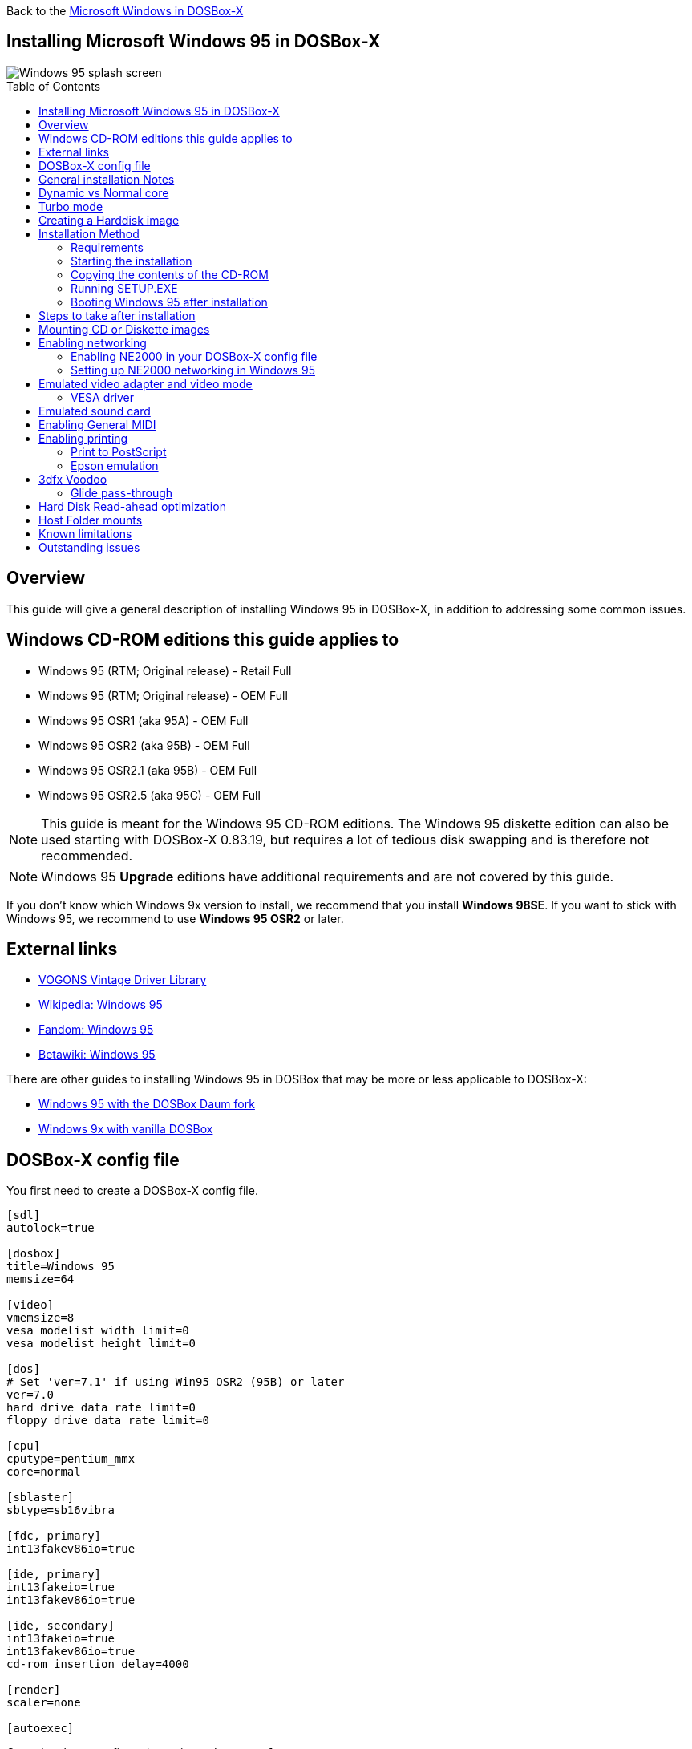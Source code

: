 :toc: macro

Back to the link:Guide%3AMicrosoft-Windows-in-DOSBox‐X[Microsoft Windows in DOSBox-X]

== Installing Microsoft Windows 95 in DOSBox-X

image::images/Windows:Windows_95_SPLASH.png[Windows 95 splash screen]

toc::[]

== Overview
This guide will give a general description of installing Windows 95 in DOSBox-X, in addition to addressing some common issues.

== Windows CD-ROM editions this guide applies to

* Windows 95 (RTM; Original release) - Retail Full
* Windows 95 (RTM; Original release) - OEM Full
* Windows 95 OSR1 (aka 95A) - OEM Full
* Windows 95 OSR2 (aka 95B) - OEM Full
* Windows 95 OSR2.1 (aka 95B) - OEM Full
* Windows 95 OSR2.5 (aka 95C) - OEM Full

NOTE: This guide is meant for the Windows 95 CD-ROM editions.
The Windows 95 diskette edition can also be used starting with DOSBox-X 0.83.19, but requires a lot of tedious disk swapping and is therefore not recommended.

NOTE: Windows 95 **Upgrade** editions have additional requirements and are not covered by this guide.

If you don't know which Windows 9x version to install, we recommend that you install **Windows 98SE**.
If you want to stick with Windows 95, we recommend to use **Windows 95 OSR2** or later.

== External links
* link:https://vogonsdrivers.com/[VOGONS Vintage Driver Library]
* link:https://en.wikipedia.org/wiki/Windows_95[Wikipedia: Windows 95]
* link:https://microsoft.fandom.com/wiki/Windows_95[Fandom: Windows 95]
* link:https://betawiki.net/wiki/Windows_95[Betawiki: Windows 95]

There are other guides to installing Windows 95 in DOSBox that may be more or less applicable to DOSBox-X:

* link:http://dosbox95.darktraveler.com/guide%20select.html[Windows 95 with the DOSBox Daum fork]
* link:https://www.vogons.org/viewtopic.php?f=39&t=17324[Windows 9x with vanilla DOSBox]

== DOSBox-X config file
You first need to create a DOSBox-X config file.

[source, ini]
....
[sdl]
autolock=true

[dosbox]
title=Windows 95
memsize=64

[video]
vmemsize=8
vesa modelist width limit=0
vesa modelist height limit=0

[dos]
# Set 'ver=7.1' if using Win95 OSR2 (95B) or later
ver=7.0
hard drive data rate limit=0
floppy drive data rate limit=0

[cpu]
cputype=pentium_mmx
core=normal

[sblaster]
sbtype=sb16vibra

[fdc, primary]
int13fakev86io=true

[ide, primary]
int13fakeio=true
int13fakev86io=true

[ide, secondary]
int13fakeio=true
int13fakev86io=true
cd-rom insertion delay=4000

[render]
scaler=none

[autoexec]
....

Copy the above config and save it as ``win95.conf``

NOTE: If using Windows 95 OSR2 (or later) with FAT32 volumes, be sure to change the DOS version to 7.1 (``ver=7.1`` or from the DOSBox-X prompt: ``ver set 7.1``) or else you will get errors mounting the FAT32 volume.

NOTE: You can increase the allocated RAM up to the Windows 95 maximum of 480MB by setting ``memsize=480``.
Larger values may be possible with tweaks but are not covered here.

== General installation Notes

* If you get a prompt stating that C:\WINDOWS already exists, ignore it, and continue the installation.
* During the installation you may be asked if you have a CD-ROM, Network card or sound card that you want it to scan for. If you have NE2000 enabled in your DOSBox-X config file, you may want to check the Network adapter check box. Your DOSBox-X CD-ROM and Sound Card will be detected regardless if you check its box or not.
* In case you installed Windows 95 OSR2.5 you may have noticed that you did not get IE4 and the Active Desktop features. This is because this is an optional installation. On the CD, simply run \WIN95\IE4SETUP.EXE to install it. While there is no real advantage to either feature, installing it does bring some new and updated libraries such as MSVCRT.DLL and COMCTL32.DLL that some programs need.

== Dynamic vs Normal core
Starting with DOSBox-X 0.83.10 the dynamic_x86 core, which should perform much better, has been sufficiently enhanced that it can now be used for most use-cases with Windows 95.

However, for now we still recommend that you do the installation of Windows 95 using ``core=normal`` until issue link:https://github.com/joncampbell123/dosbox-x/issues/2215[#2215] is resolved.

But after the installation is finished you should be able to change to ``core=dynamic_x86``.

Should you run into problems such as application crashes or a Windows 95 blue-screen that cannot be reproduced with ``core=normal``,  please report the problem on the DOSBox-X Git link:https://github.com/joncampbell123/dosbox-x/issues[issues] page.

One known issue is that opening a DOS window in Windows 95 will cause a crash when not using ``core=normal``.

== Turbo mode
Some parts of the installation, but also starting Windows 95 can take a considerable amount of time.

You may be able to speed this up considerably (depending on the host CPU) by using the DOSBox-X Turbo mode, which can be enabled from the drop-down menu bar by selecting "CPU" followed by "Turbo (Fast Forward)".
This turbo mode is not like the old Turbo button on retro PCs, but functions more like a fast-forward, and therefore should not be used when interacting with the guest OS.

By default, the moment you press a key on the keyboard, turbo mode will disengage.

WARNING: Using the mouse not disengage turbo mode, and double-clicks will be almost impossible to achieve as long as turbo mode is active.

You may also want to enable turbo mode by default to allow Windows 95 to startup quicker by merging the following settings into your DOSBox-X config file.

[source, ini]
....
[cpu]
turbo = true
....

NOTE: This will cause some audio distortion on Windows 95 startup, if you have the Windows startup sound enabled.

== Creating a Harddisk image

NOTE: In addition to the below DOSBox-X command line utility, starting with DOSBox-X 0.83.9 it is possible to create harddisk images from the DOSBox-X menu.
Go to the "DOS" menu and select "Create blank disk image…​".
This option allows for various common harddisk types to be created, for less common types you need to use the command line utility.

NOTE: When creating your HDD image with ``IMGMAKE``, instead of specifying a custom size, you can choose a pre-defined template. The pre-defined HDD templates can be seen by running ``IMGMAKE`` without arguments.

Some quick rules about IMGMAKE (for more detail, see: link:Guide%3AManaging-image-files-in-DOSBox%E2%80%90X[Guide: Managing image files in DOSBox-X]):

- Diskette (floppy) images are always created as FAT12.
- If your reported DOS version is 7.0 or lower, then harddisk images up to 2GB will use FAT16 by default.
- If your reported DOS version is 7.1 or higher, then harddisk images up to 512MB will use FAT16 by default.
- Larger size harddisk images will use FAT32 by default (larger than 2GB can only be created as FAT32).

Alternatively, you can use the ``-fat`` option to instruct ``IMGMAKE`` to create a certain FAT type (assuming that is possible for the harddisk size).

NOTE: Only **Windows 95 OSR2** or later supports FAT32, for older Windows 95 releases you can only use FAT16 up to 2GB.

First you need to start DOSBox-X from the command-line, using your newly created ``win95.conf``.
This assumes that dosbox-x is in your path and ``win95.conf`` is in your current directory.

[source, console]
....
dosbox-x -conf win95.conf
....

Then in DOSBox-X you need to create a new harddisk image file with ``IMGMAKE``.

This example uses an 2GB hard disk image with a single FAT16 formatted partition.
This is the maximum size for FAT16 and supported by all Windows 95 releases.

[source, console]
....
IMGMAKE hdd.img -t hd_2gig -fat 16
....

Or if you're using **Windows 95 OSR2** or later, you can create a FAT32 volume.
Technically the FAT32 filesystem is capable of supporting partitions up to 2TB, but the generic IDE driver in Windows 95 cannot handle volumes greater than 32GB.
Larger partition sizes may be possible with 3rd party drivers but are not covered here.

In later Windows versions, starting with Windows 2000, Microsoft won't let you format a volume bigger than 32GB with FAT32 using its built-in formatting tool, this was presumably to push migrations to NTFS and later exFAT.

[source, console]
....
IMGMAKE hdd.img -t hd_8gig
....

Or if you want to create a larger disk, you can create a custom type.
This is an example of a 16GB (16*1024=16384 MB) disk, which due to its size, will be formatted as FAT32.

[source, console]
....
IMGMAKE hdd.img -t hd -size 16384
....

== Installation Method
Other installation methods are possible than the one described below.
This method is however considered to be the quickest one with the least number of steps.

=== Requirements

* DOSBox-X 0.83.10 or later, these instructions will NOT work with other DOSBox forks.
* Windows 95 CD-ROM image (named "Win95.iso" in the example below).

Getting this image file is outside the scope of this guide.

=== Starting the installation
This assumes you have already started DOSBox-X with the ``win95.conf`` config file and created your harddisk image.

First mount the harddisk image you created earlier:
[source, console]
....
IMGMOUNT C hdd.img
....
NOTE: If you get an error saying that "This operation requires DOS version 7.10 or higher", than you're trying to mount a FAT32 volume, and have not set your reported DOS version in your DOSBox-X config to 7.1.
FAT32 volumes are only supported if your installing **Windows 95 OSR2** or later.

You will also need to mount the Windows 95 CD-ROM. There are a few ways of doing so, but this guide assumes you have a ISO image.

If you have a copy of the Windows 95 CD-ROM as an ISO (or a cue/bin pair), you can mount it as follows:
[source, console]
....
IMGMOUNT D Win95.iso
....

=== Copying the contents of the CD-ROM
While not strictly necessary, as it is possible to run SETUP.EXE directly from the CD-ROM (if you have the CD-ROM automatically mounted in your [autoexec] section of the config file).
It is recommended to copy the installation files (contents of the WIN95 directory on the CD-ROM) to your HDD image, as it will prevent Windows 95 from asking for the CD-ROM when it needs additional files later.

[source, console]
....
XCOPY D:\WIN95 C:\WIN95 /I /E
....

The files in the above example are copied to the C:\WIN95 directory.

NOTE: You may want to use "C:\WINDOWS\OPTIONS\CABS" instead, as that is the directory that OEM installs normally use.
But if you do, be aware that the installer will complain that C:\WINDOWS already exists.
When you get the warning below, select "Other directory" and click "Next >" to continue. On the screen afterwards, change the directory to "C:\WINDOWS" and continue the installation.

image::images/Windows:Windows_95_SETUP_01.png[Windows 95 SETUP.EXE Select Directory]

=== Running SETUP.EXE
You can now run SETUP.EXE.

[source, console]
....
C:
CD \WIN95
SETUP
....

Now run through the installation process.
The actual steps will not be covered in this guide but are pretty self-explanatory and detailed guides on the Windows 95 install process can be found online such as YouTube.

When the installer reboots DOSBox-X, and you're back at the DOSBox-X ``Z:\`` prompt, type ``EXIT``.

Now edit your ``win98.conf`` config file.
At the end of the file, in the `[autoexec]` section, add the following two lines:

[source, console]
....
IMGMOUNT C hdd.img
BOOT C:
....

Save the config file, and at the command-prompt of your host PC you can type the below command to continue with the next phase of the installation process.
This is also the command you use, after the installation is finished, to start Windows 95 in DOSBox-X.

[source, console]
....
dosbox-x -conf win95.conf
....

=== Booting Windows 95 after installation
After the installation is finished, you can start Windows 95 from the command-prompt of your host PC, with the following command:

[source, console]
....
dosbox-x -conf win95.conf
....

You can optionally create a shortcut on your desktop to start Windows 95 directly.

== Steps to take after installation
Once Windows 95 is installed, here is some additional software you may want to install or update:

* Install Microsoft .NET framework version 1.0 and 1.1 (includes Visual C++ 2003 runtime)
* Install Unofficial Windows 95 OSR2 Service Pack 1.05
* Install/Update to Microsoft Internet Explorer 5.5SP2 (rarely needed)
* Install Microsoft WinG 1.0 (needed by just a few games, and those games typically include it)
* Install Microsoft DCOM 4.71.1015.0 (DCOM95.EXE)
* Install/Update to Microsoft DirectX 8.0a
* Install/Update to Microsoft Windows Media Player 6.4
* Install Adobe Acrobat Reader 5.05
* Install/Update to Adobe Flash Player 8.0.24.0
* Install Apple QuickTime 5.0.5
* Install the link:https://www.philscomputerlab.com/drivers-for-voodoo.html[3dfx Voodoo 3.01.00 reference drivers]

This may also be of interest: link:https://msfn.org/board/topic/176623-last-versions-of-software-for-windows-95/[Forum thread about: Last versions of software for Windows 95]

== Mounting CD or Diskette images
DOSBox-X supports mounting CD and diskette (floppy) images, and making those available to an OS booted in DOSBox-X.
But only if the image files are specified before starting real DOS or Windows 9x.
The option to load image files from the menu bar becomes unavailable the moment you boot DOS or Win9x in DOSBox-X.

This is a known limitation that hopefully will be resolved in the near future.

For now, you can work around it, by specifying multiple image files with the IMGMOUNT command as such:

[source, console]
....
IMGMOUNT A disk1.img disk2.img disk3.img
IMGMOUNT D cd1.iso cd2.iso cd3.iso
....
You can then swap between disk images with the swap option from the menu.

== Enabling networking
To enable networking, you first need to enable NE2000 adapter emulation in your ``win95.conf`` config file and select an appropriate back-end for the NE2000 emulation.

=== Enabling NE2000 in your DOSBox-X config file

Starting with DOSBox-X 0.83.12 there are two different back-ends to the NE2000 adapter emulation.
The default is ``backend=auto``, which implies ``backend=slirp`` if SLIRP support is available, otherwise ``backend=pcap`` is implied if PCAP support is available.

==== backend=pcap
The PCAP back-end uses something called "Promiscuous mode".
This has the advantage that DOSBox-X can support various legacy network protocols, such as IPX and NetBIOS Frames (aka NetBEUI) in addition to TCP/IP.
This mode not only allows communication between DOSBox-X instances on the same network, but also with legacy PCs on the same network.

However, for this to work DOSBox-X needs to have very low-level access to your real network adapter.
In some cases, this is not possible, such as:

- Network Adapter or Driver not supporting Promiscuous mode (most wireless adapters fall into this category).
- Your Ethernet switch not allowing multiple MAC addresses on a single port or doing any kind of MAC address whitelisting.
- Sandboxed versions of DOSBox-X (e.g., Flatpak) not allowing the required low-level access.

To enable NE2000 emulation with the pcap back-end, add the following to your ``win95.conf`` config file:

[source, ini]
....
[ne2000]
ne2000=true
nicirq=10
backend=pcap

[ethernet, pcap]
realnic=list
....

The ``list`` value for ``realnic=`` will need to be replaced by a value representing your actual network adapter.
See link:Guide%3ASetting-up-networking-in-DOSBox%E2%80%90X[Guide: Setting up networking in DOSBox-X] for more information.

==== backend=slirp
Unlike the PCAP back-end, the SLIRP back-end does not require Promiscuous mode.
As such it will work with wireless adapters, and it will work in most sandboxed environments.

But obviously, it has its own limitations.

- It is not supported in all platforms, such as Windows Visual Studio builds.
- It only supports the TCP/IP protocol (other protocols must be TCP/IP encapsulated).
- It is effectively behind a NAT (Network Address Translation) gateway, meaning that you can communicate outbound, but no systems on the LAN can instantiate a new connection to it. Which means that two DOSBox-X instances on the same LAN using ``backend=slirp`` cannot communicate with each other.

To enable NE2000 emulation with the SLIRP back-end, add the following to your ``win95.conf`` config file:

[source, ini]
....
[ne2000]
ne2000=true
nicirq=10
backend=slirp
....

=== Setting up NE2000 networking in Windows 95

==== Detection during installation
Windows 95 setup wizard will ask if you want to detect additional hardware during installation.
The exact options presented may vary depending on the Windows 95 edition.
You can tick the "Network adapter" checkbox, and it should continue and find the emulated NE2000 adapter.

image::images/Windows:Windows_95_SETUP_NE2000.png[Windows 95 SETUP.EXE Network Adapter]

It will however, not give you the possibility to set the resources at this point, and you will need to do so in device manager afterwards.

image::images/Windows:Windows_95_SETUP_NE2000_2.png[Windows 95 SETUP.EXE Network Adapter Resources]

Once the Windows 95 installation is finished, right-click on "My Computer" on the desktop and select "Properties".
Now in the "System Properties" dialogue, select the "Device Manager" tab.

image::images/Windows:Windows_95_Device_Manager_NE2000.png[Windows 95 Device Manager - Select NE2000]

Highlight the "NE2000 Compatible" entry and click on the "Properties" tab and then click the "Set Configuration Manually" button.

image::images/Windows:Windows_95_Device_Manager_NE2000_03.png[Windows 95 Device Manager - NE2000 Resources]

Now you need to highlight the "Interrupt Request" entry and click the "Change Setting..." button. You can now change the IRQ to 10 to match the ``nicirq=`` value in your DOSBox-X config file.

Next, highlight the "Input/Output Range" entry, and again click the "Change Setting..." button. Now change the value to "0300 - 031F".

Once you're finished adjusting the resources, click the "OK" button, and Windows 95 will prompt you to shut down to apply the settings, after which you need to restart Windows 95 in DOSBox-X.

NOTE: By default, Windows 95 only enables Novell's IPX/SPX protocol.
Most Windows 95 applications expect TCP/IP which you will need to manually enable in the Network settings.

==== NE2000 Detection after installation

If you enabled NE2000 support in your DOSBox-X config file after Windows 95 installation, go to "Start", "Settings" and "Control Panel" and double-click on "Add New Hardware".

image::images/Windows:Windows_95_NE2000_04.png[Windows 95 - Add New Hardware Wizard]

In the "Add New Hardware Wizard" dialogue, click the "Next >" button to continue.

image::images/Windows:Windows_95_NE2000_05.png[Windows 95 - Add New Hardware Wizard]

Now select "Yes (Recommended)" and click the "Next >" button to continue.
It will ask for another confirmation.
Again, simply click the "Next >" button.

If it detected new hardware, you should get this dialogue.
You can click the "Details..." button to see what it found, after which you can click on "Finish".

image::images/Windows:Windows_95_NE2000_06.png[Windows 95 - Add New Hardware Wizard]

It will now want you to provide some details, click on "OK".

image::images/Windows:Windows_95_NE2000_07.png[Windows 95 - Add New Hardware Wizard]

You must at a minimum enter a value in the "Workgroup" field.
If you don't know what to type, just type "WORKGROUP".

You may also want to provide a more descriptive "Computer Name".

Don't close the dialogue just yet though, click on the "Configuration" tab instead.

image::images/Windows:Windows_95_NE2000_08.png[Windows 95 - Network settings]

Highlight the "NE2000 Compatible" entry and click the "Properties" button.

image::images/Windows:Windows_95_NE2000_09.png[Windows 95 - Network settings]

On the "NE2000 Compatible Properties" dialogue, select the "Resources" tab, and adjust the IRQ to 10 to match the ``nicirq=`` value in your DOSBox-X config file.
Then click "OK" to finish.

image::images/Windows:Windows_95_NE2000_10.png[Windows 95 - Network settings]

Lastly, while you're in the Network settings dialogue, you may also want to add the TCP/IP protocol, which is not enabled by default on Windows 95.

On the Configuration tab, click on "Add", then select "Protocol" and click again "Add..."

You will now be presented with the "Select Network Protocol" dialogue.
Select manufacturer: "Microsoft", and for Network Protocols: "TCP/IP", and click the "OK" button.

NOTE: In the Network settings, you can optionally remove the "IPX/SPX-compatible Protocol" that was automatically installed, as few Windows programs need it.

NOTE: By default, TCP/IP will try to get its network configuration over DHCP, which should work in most cases.
If you need to manually specify the settings, highlight "TCP/IP", and click the "Properties" button.

Once you're finished, Click OK to close the Network settings window, and the TCP/IP driver will be installed, and Windows will prompt you to restart your computer.
Confirm, and Windows 95 will reboot.
After the reboot you should have working TCP/IP networking.

If networking does not work, see: link:Guide%3ASetting-up-networking-in-DOSBox%E2%80%90X[Guide: Setting up networking in DOSBox-X]

== Emulated video adapter and video mode
The default video adapter that DOSBox-X emulates is the S3 Trio64, which is the best emulated video adapter that DOSBox-X offers, with the widest range of resolutions and colour depths.

There is a newer S3 video driver for Win95, version link:https://www.dosdays.co.uk/topics/Manufacturers/s3_downloads.php#Trio32[2.11.03], dated June 12, 1996.

This update adds some additional video modes. But it does not add support for 8MB video RAM, or wide-screen video modes.

The available video modes with the updated S3 Trio64 driver are:

* 4-bit colour (16): 640x480
* 8-bit colour (256): 640x480, 800x600, 1024x768, 1152x864, 1280x1024 and 1600x1200
* 16-bit colour (65536): 640x480, 800x600, 1024x768 and 1280x1024
* 24-bit colour (16.7M): 640x480
* 32-bit colour (16.7M + alpha): 640x480, 800x600 and 1024x768

A few enhancements have been made to the emulated S3 Trio64, compared to a real S3 Trio64:

* No real S3 Trio64 was ever produced with more than 4MB video memory, under DOSBox-X you can optionally configure 8MB.
* The real cards never supported wide-screen resolutions, wide-screen VESA modes can optionally be enabled in DOSBox-X.

However, these enhancements cannot be used in Windows 95 with the S3 video driver due to driver limitations.
As such you will be limited to the above video modes with this driver.

NOTE: If you use an older S3 driver you may experience graphical problems (green tint) in 32-bit colour mode.
These problems may not be completely solved by upgrading to the latest driver.
The only known solution for now if you used an older driver is to re-install Win95 and use the 2.11.03 driver instead.

=== VESA driver
These restrictions can be overcome by switching to the link:https://bearwindows.zcm.com.au/vbe9x.htm[Universal VESA/VBE Video Display Driver (VBEMP)].

First add the following lines to your DOSBox-X config file in the [video] section:

[source, ini]
....
[video]
allow high definition vesa modes=true
allow unusual vesa modes=true
allow low resolution vesa modes=false
....
Download and extract the latest VBEMP driver package and install the driver from the 032MB directory.

With these settings modes up to 1920x1080 in 32bit colour, or 1920x1440 in 16bit colour are possible.

NOTE: Using the VBEMP driver does have a negative graphics performance impact, which when measured in WinBench96 Graphics WinMark, can be a reduction of up to 59%.

== Emulated sound card
The emulated sound card used in this guide is the SB16 Vibra, instead of the default SB16.
This is simply because the SB16 Vibra is an ISA PnP card, and therefore automatically detected by Windows.
There is no other real advantage of using the emulated SB16 Vibra over the SB16.

NOTE: One often heard complaint of the real SB16 Vibra is its CQM synthesis, which was used as a low-cost replacement of the OPL3 chip found on earlier cards.
However, DOSBox-X does not really emulate the CQM, instead it uses the same OPL3 emulation as for the regular SB16 model.
Therefore, the CQM sound quality issues with the real SB16 Vibra do not apply to DOSBox-X.

An optional driver link:https://vogonsdrivers.com/getfile.php?fileid=50&menustate=0[update to 4.38.14] is available on the VOGONS Vintage Driver Library (ignore that the download claims it is for Windows 98, the update is for both Windows 95 and 98).

WARNING: There have been reports from some users that with sound enabled, that Windows 9x games crash.
If you encounter similar issues, try to set ``sbtype=none`` and see if the game works.

== Enabling General MIDI
If you have a working DOSBox-X General MIDI setup, either emulated or real, you can use that in Windows 95.

Go to "Start", "Settings" and open "Control Panel", and then double-click on "Multimedia".

Now on the "MIDI" tab, change the "Single instrument" option to "MPU-401 Compatible", and click OK to close the window.

image::images/Windows:Windows_95_MIDI.png[Windows 95 MIDI setup]

For more information about setting up MIDI support, see: link:Guide%3ASetting-up-MIDI-in-DOSBox%E2%80%90X[Guide: Setting up MIDI in DOSBox-X]

== Enabling printing
Also see the link:Guide%3ASetting-up-printing-in-DOSBox%E2%80%90X[Guide: Setting up printing in DOSBox-X]

=== Print to PostScript
For the best print quality, you will want to print to a PostScript printer in Windows 95.

First, set up your DOSBox-X config to print to a file as such:

[source, ini]
....
[dosbox]
captures=capture

[parallel]
parallel1=file timeout=2000
....

Next in Windows 95, select any PostScript printer such as the "QMS ColorScript 100 Model 30", during printer setup connected to LPT1.

Once the printer is installed, open the printers properties, and on the "Details" tab click on the "Spool Settings..." button.
In the "Spool Settings", you must select "Print directly to the printer" and click OK.

image::images/Windows:Windows_95_SPOOL.png[Windows 95 - QMS ColorScript Spool Settings]

WARNING: Failing to change the spool setting, when printing to a file, will result in corrupted PostScript files!

NOTE: If two files end up being generated instead of just one for a printjob, you will want to revert the above spool setting.
And perhaps try changing the spool setting to "Start printing after last page is spooled".

When you print, a .prt file in your ``captures=`` directory will be created, which despite the extension, is actually a PostScript file.

On Linux and macOS, PostScript files are natively supported and can be viewed and printed.
On a Windows host, it is necessary to install a separate PostScript viewer such as link:https://pages.cs.wisc.edu/~ghost/[GSview].

=== Epson emulation
As an alternative, you can use the integrated Epson printer emulation, but the output quality will be significantly less compared to PostScript.

First, set up your DOSBox-X config to emulate an Epson printer as such:

[source, ini]
....
[parallel]
parallel1=printer

[printer]
printer=true
printoutput=ps
multipage=true
timeout=2000
....

Next in Windows 95, select any Epson dot-matrix printer, such as the "Epson LQ-860+" option during printer setup connected to LPT1

WARNING: Make sure that you do not configure the Epson printer driver for a graphics resolution other than 180x180, or the output will be corrupted.

image::images/Windows:Windows_95_EPSON.png[Windows 95 - Epson Graphics Properties]

When you print, a PostScript file with the .ps extension will be created in your current working directory.
The emulated Epson printer settings can be adjusted as documented on the above linked wiki printing guide.

== 3dfx Voodoo
The emulated 3dfx Voodoo PCI device is enabled by default in DOSBox-X, but Windows 95 lacks drivers for it by default.
As such a "PCI Multimedia Video Device" will show in Device Manager with a yellow exclamation mark.

A driver package is available link:https://www.philscomputerlab.com/drivers-for-voodoo.html[here (v3.01.00)] to enable support.

If for some reason you do not want 3dfx Voodoo emulation, it can be disabled by adding the following lines to your DOSBox-X config:

[source, ini]
....
[voodoo]
voodoo_card=false
....

=== Glide pass-through

Starting with DOSBox-X 0.83.10 it is possible to use glide pass-through with Windows 95.
There are however a few points you need to be aware of.

* The DOSBox-X and glide-wrapper installed on the host need to be the same architecture.
So, if you're using a 64bit DOSBox-X, you need to use a 64-bit glide-wrapper.
* The Linux SDL2 DOSBox-X does not work with OpenGlide, this is a limitation of OpenGlide (see OpenGlide issue link:https://github.com/voyageur/openglide/issues/20[#20]).
The work-around is to use the SDL1 DOSBox-X instead.

You need to set the following DOSBox-X config option:

[source, ini]
....
[voodoo]
glide=true
....

You will also need a specially patched link:https://www.vogons.org/download/file.php?id=102360[GLIDE2X.DLL] which you can place in either the ``C:\Windows\System`` directory of Windows 95, or in the game directory.
But be aware that some games come with their own GLIDE2X.DLL, which typically gets installed in the game directory.
If so, you will have to remove this DLL file for glide pass-through to work.

For more detail on 3dfx Voodoo emulation, see the link:Guide%3ASetting-up-3dfx-Voodoo-in-DOSBox%E2%80%90X[Guide: Setting up 3dfx Voodoo in DOSBox-X]

== Hard Disk Read-ahead optimization
In "System Properties", select the "Performance" tab, and click the "File System..." button.
A separate "File System Properties" window will open.
On the "Hard Disk" tab you can specify the Read-ahead optimization.

Based on benchmark results (WinBench 96), it seems that setting this to "None" gives the best performance in combination with DOSBox-X, although the difference is marginal.
This is no doubt because the host system is better at caching then the Windows 98 cache function.

== Host Folder mounts
Starting with DOSBox-X 2022.08.0, there is optional support to dynamically convert a host folder mount to an emulated FAT harddisk for use when you need to boot a guest OS, such as Windows 95.
This can be accomplished in one of two ways. Either when you issue the `boot` command, you add the option `-convertfat`. e.g. `boot c: -convertfat`.

Or by setting the following option in your DOSBox-X config file:

[source, ini]
....
[sdl]
convertdrivefat = true
....

When you now boot from a real image file, it will attempt to convert **ALL** folder mounts at the time of booting to emulated FAT Harddisks.

NOTE: You cannot boot from such an emulated FAT harddisk. You will still need some other bootable image file to actually boot a guest OS.

NOTE: This conversion is dynamic, effectively creating an emulated FAT harddisk out of a folder mount.
This converted FAT harddisk is not automatically stored permanently.
You can however, store it as a permanent image file that you can later mount with `IMGMOUNT`, using the "Drive" > "drive letter" > "Save to disk image" option from the menus.
Please see the "Creating harddisk images from folder mounts" section in the link:Guide%3AManaging-image-files-in-DOSBox‐X#Creating_harddisk_images_from_folder_mounts[Guide: Managing image files in DOSBox-X] for more information.

NOTE: There is currently no support for creating emulated CD-ROM or Floppy drives out of folder mounts with this method. Any CD-ROM or Floppy folder mounts will also be converted to harddisk folder mounts, and may not actually work for the intended purpose.

One thing to note, is that there is no way to specify the FAT type to use for the conversion.
The FAT type will be automatically selected based on the aggregate size of files in the folder, plus 250MiB (this can be adjusted with the `convert fat free space` option in the DOSBox-X config file).
If the total space of files + 250MiB does not exceed 2GiB, it will convert it into a FAT16 disk. Otherwise, it will become a FAT32, which in turn will require a guest OS with FAT32 support.

Alternatively, you can also make the emulated FAT drive read-only by using the `-convertfatro` option with the `boot` command. Or by setting `convert fat free space=0` option in the DOSBox-X config file.

== Known limitations
- If you intend at any point to use a Floppy or CD during your usage of Windows 95, you must attach a floppy and/or CD image **before** starting Windows 95.
You can load a different CD or Floppy image, once you booted Windows 95, but if a floppy or CD is not present when starting Windows 95 the drive is simply missing, and you cannot add it without rebooting the guest OS.

- When mounting a CD-ROM image using `imgmount`, before booting Windows 95, you may have to specify the IDE device to attach it to for it to work properly in Windows 95. e.g. `imgmount d game_cd.iso -ide 2m` to make the CD-ROM drive appear as the master device on the secondary IDE controller.

== Outstanding issues
* Resolve "Drive A is using MS-DOS compatibility mode file system"
